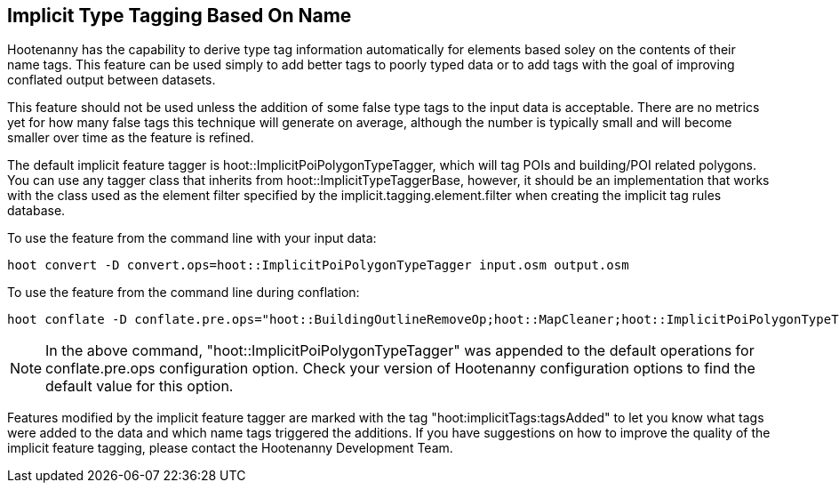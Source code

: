 
[[ImplicitTypeTagging]]
== Implicit Type Tagging Based On Name

Hootenanny has the capability to derive type tag information automatically for elements based soley on the contents of their name tags.  
This feature can be used simply to add better tags to poorly typed data or to add tags with the goal of improving conflated output 
between datasets.  

This feature should not be used unless the addition of some false type tags to the input data is acceptable.  There are no metrics 
yet for how many false tags this technique will generate on average, although the number is typically small and will become smaller 
over time as the feature is refined.

The default implicit feature tagger is hoot::ImplicitPoiPolygonTypeTagger, which will tag POIs and building/POI related polygons.  You
can use any tagger class that inherits from hoot::ImplicitTypeTaggerBase, however, it should be an implementation that works with the
class used as the element filter specified by the implicit.tagging.element.filter when creating the implicit tag rules database.

To use the feature from the command line with your input data:

--------------------------
hoot convert -D convert.ops=hoot::ImplicitPoiPolygonTypeTagger input.osm output.osm
--------------------------

To use the feature from the command line during conflation:

------------------------
hoot conflate -D conflate.pre.ops="hoot::BuildingOutlineRemoveOp;hoot::MapCleaner;hoot::ImplicitPoiPolygonTypeTagger" input1.osm input2.osm output.osm
------------------------

NOTE: In the above command, "hoot::ImplicitPoiPolygonTypeTagger" was appended to the default operations for conflate.pre.ops configuration option.  Check your version of Hootenanny configuration options to find the default value for this option.

Features modified by the implicit feature tagger are marked with the tag "hoot:implicitTags:tagsAdded" to let you know what tags were 
added to the data and which name tags triggered the additions.  If you have suggestions on how to improve the quality of the 
implicit feature tagging, please contact the Hootenanny Development Team.
